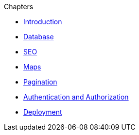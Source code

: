 .Chapters

* xref:introduction.adoc[Introduction]

* xref:sequelize.js.adoc[Database]

* xref:seo.adoc[SEO]

* xref:maps.adoc[Maps]

* xref:pagination.adoc[Pagination]

* xref:users.adoc[Authentication and Authorization]

* xref:deployment.adoc[Deployment]